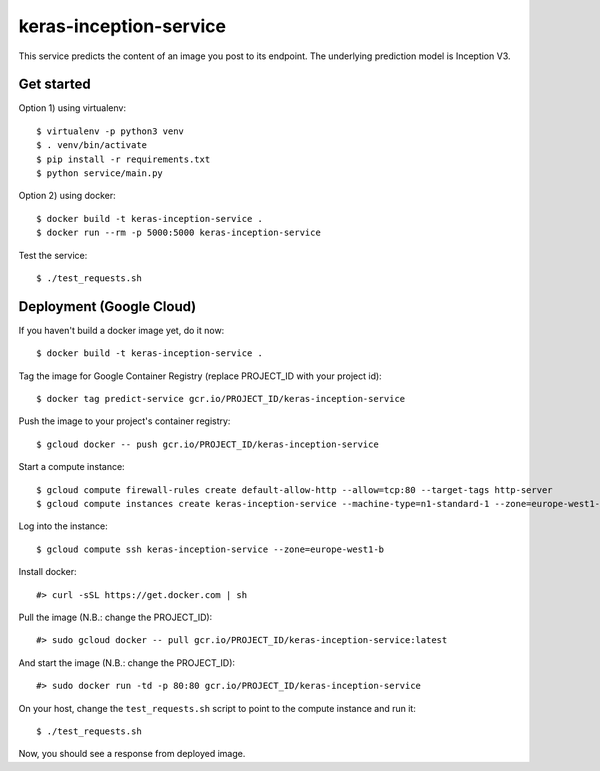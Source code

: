 keras-inception-service
=======================

This service predicts the content of an image you post to its endpoint.
The underlying prediction model is Inception V3.


Get started
-----------

Option 1) using virtualenv::

    $ virtualenv -p python3 venv
    $ . venv/bin/activate
    $ pip install -r requirements.txt
    $ python service/main.py


Option 2) using docker::

    $ docker build -t keras-inception-service .
    $ docker run --rm -p 5000:5000 keras-inception-service


Test the service::

    $ ./test_requests.sh


Deployment (Google Cloud)
-------------------------

If you haven't build a docker image yet, do it now::

    $ docker build -t keras-inception-service .


Tag the image for Google Container Registry (replace PROJECT_ID with your project id)::

    $ docker tag predict-service gcr.io/PROJECT_ID/keras-inception-service


Push the image to your project's container registry::

    $ gcloud docker -- push gcr.io/PROJECT_ID/keras-inception-service


Start a compute instance::

    $ gcloud compute firewall-rules create default-allow-http --allow=tcp:80 --target-tags http-server
    $ gcloud compute instances create keras-inception-service --machine-type=n1-standard-1 --zone=europe-west1-b --tags=http-server


Log into the instance::

    $ gcloud compute ssh keras-inception-service --zone=europe-west1-b


Install docker::

    #> curl -sSL https://get.docker.com | sh


Pull the image (N.B.: change the PROJECT_ID)::

    #> sudo gcloud docker -- pull gcr.io/PROJECT_ID/keras-inception-service:latest


And start the image (N.B.: change the PROJECT_ID)::

    #> sudo docker run -td -p 80:80 gcr.io/PROJECT_ID/keras-inception-service


On your host, change the ``test_requests.sh`` script to point to the compute instance and run it::

    $ ./test_requests.sh


Now, you should see a response from deployed image.
